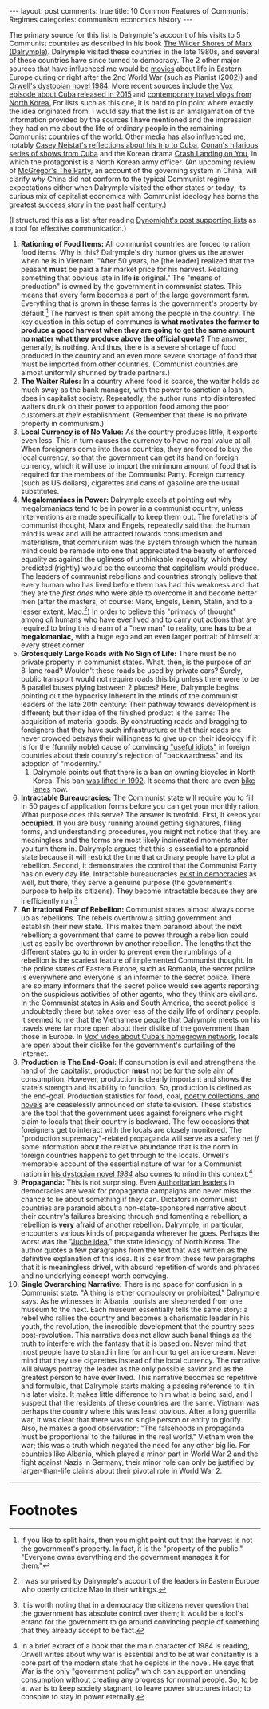 #+OPTIONS: author:nil toc:nil ^:nil

#+begin_export html
---
layout: post
comments: true
title: 10 Common Features of Communist Regimes
categories: communism economics history
---
#+end_export

The primary source for this list is Dalrymple's account of his visits to 5 Communist countries as
described in his book [[https://www.goodreads.com/book/show/18683439-the-wilder-shores-of-marx?from_search=true&from_srp=true&qid=xMyKQN1V4c&rank=1][The Wilder Shores of Marx (Dalrymple)]]. Dalrymple visited these countries in
the late 1980s, and several of these countries have since turned to democracy. The 2 other major
sources that have influenced me would be [[https://youtu.be/BFwGqLa_oAo][movies]] about life in Eastern Europe during or right after
the 2nd World War (such as Pianist (2002)) and [[https://www.goodreads.com/book/show/40961427-1984?from_search=true&from_srp=true&qid=4UzFdW1uGJ&rank=1][Orwell's dystopian novel 1984]]. More recent sources
include [[https://www.youtube.com/watch?v=n-mUZRP-fpo][the Vox episode about Cuba released in 2015]] and [[https://www.youtube.com/watch?v=HbuZlTBpC7I][contemporary travel vlogs from North Korea.]]
For lists such as this one, it is hard to pin point where exactly the idea originated from. I would
say that the list is an amalgamation of the information provided by the sources I have mentioned and
the impression they had on me about the life of ordinary people in the remaining Communist countries
of the world. Other media has also influenced me, notably [[https://youtu.be/-RobJFXP3ZM?list=PLTHOlLMWEwVy52FUngq91krMkQDQBagYw&t=293][Casey Neistat's reflections about his trip
to Cuba]], [[https://www.youtube.com/playlist?list=PLVL8S3lUHf0QDcdBy2Vjx706EemjnE5Yg][Conan's hilarious series of shows from Cuba]] and the Korean drama [[https://www.netflix.com/Title/81159258][Crash Landing on You]], in
which the protagonist is a North Korean army officer. (An upcoming review of [[https://www.goodreads.com/book/show/11835721-the-party][McGregor's The Party]],
an account of the governing system in China, will clarify /why/ China did not conform to the typical
Communist regime expectations either when Dalrymple visited the other states or today; its curious
mix of capitalist economics with Communist ideology has borne the greatest success story in the past
half century.)

(I structured this as a list after reading [[https://dynomight.net/lists/][Dynomight's post supporting lists]] as a tool for effective
communication.)

#+begin_export html
<!--more-->
#+end_export

1. *Rationing of Food Items:* All communist countries are forced to ration food items. Why is this?
   Dalrymple's dry humor gives us the answer when he is in Vietnam. "After 50 years, he [the leader]
   realized that the peasant *must* be paid a fair market price for his harvest. Realizing something
   that obvious late in life *is* original." The "means of production" is owned by the government in
   communist states. This means that every farm becomes a part of the large government
   farm. Everything that is grown in these farms is the government's property by default.[fn:1] The
   harvest is then split among the people in the country. The key question in this setup of communes
   is *what motivates the farmer to produce a good harvest when they are going to get the same
   amount no matter what they produce above the official quota?* The answer, generally, is
   nothing. And thus, there is a severe shortage of food produced in the country and an even more
   severe shortage of food that must be imported from other countries. (Communist countries are
   almost uniformly shunned by trade partners.)
2. *The Waiter Rules:* In a country where food is scarce, the waiter holds as much sway as the bank
   manager, with the power to sanction a loan, does in capitalist society. Repeatedly, the author
   runs into disinterested waiters drunk on their power to apportion food among the poor customers
   at /their/ establishment. (Remember that there is no private property in communism.)
3. *Local Currency is of No Value:* As the country produces little, it exports even less. This in turn
   causes the currency to have no real value at all. When foreigners come into these countries, they
   are forced to buy the local currency, so that the government can get its hand on foreign
   currency, which it will use to import the minimum amount of food that is required for the members
   of the Communist Party. Foreign currency (such as US dollars), cigarettes and cans of gasoline
   are the usual substitutes.
4. *Megalomaniacs in Power:* Dalrymple excels at pointing out why megalomaniacs tend to be in
   power in a communist country, unless interventions are made specifically to keep them out. The
   forefathers of communist thought, Marx and Engels, repeatedly said that the human mind is weak
   and will be attracted towards consumerism and materialism, that communism was the system through
   which the human mind could be remade into one that appreciated the beauty of enforced equality as
   against the ugliness of unthinkable inequality, which they predicted (rightly) would be the
   outcome that capitalism would produce. The leaders of communist rebellions and countries strongly
   believe that every human who has lived before them has had this weakness and that they are the
   /first ones/ who were able to overcome it and become better men (after the masters, of course:
   Marx, Engels, Lenin, Stalin, and to a lesser extent, Mao.[fn:2]) In order to believe this
   "primacy of thought" among /all/ humans who have ever lived and to carry out actions that are
   required to bring this dream of a "new man" to reality, one *has* to be a *megalomaniac,* with a
   huge ego and an even larger portrait of himself at every street corner
5. *Grotesquely Large Roads with No Sign of Life:* There must be no private property in communist
   states. What, then, is the purpose of an 8-lane road? Wouldn't these roads be used by private
   cars? Surely, public transport would not require roads this big unless there were to be 8
   parallel buses plying between 2 places? Here, Dalrymple begins pointing out the hypocrisy
   inherent in the minds of the communist leaders of the late 20th century: Their pathway towards
   development is different; but their idea of the finished product is the same: The acquisition of
   material goods. By constructing roads and bragging to foreigners that they have such
   infrastructure or that their roads are never crowded betrays their willingness to give up on
   their ideology if it is for the (funnily noble) cause of convincing [[https://quoteinvestigator.com/2019/08/22/useful-idiot/]["useful idiots"]] in foreign
   countries about their country's rejection of "backwardness" and its adoption of "modernity."
   1. Dalrymple points out that there is a ban on owning bicycles in North Korea. This ban [[https://en.wikipedia.org/wiki/Cycling_in_North_Korea#cite_note-guardian-3][was
      lifted in 1992]]. It seems that there are even [[https://www.theguardian.com/world/2015/jul/14/north-korea-bike-lane-pyongyang?CMP=share_btn_tw][bike lanes]] now.
6. *Intractable Bureaucracies:* The Communist state will require you to fill in 50 pages of
   application forms before you can get your monthly ration. What purpose does this serve? The
   answer is twofold. First, it keeps you *occupied.* If you are busy running around getting
   signatures, filling forms, and understanding procedures, you might not notice that they are
   meaningless and the forms are most likely incinerated moments after you turn them in. Dalrymple
   argues that this is essential to a paranoid state because it will restrict the time that ordinary
   people have to plot a rebellion. Second, it demonstrates the control that the Communist Party has
   on every day life. Intractable bureaucracies [[http://localhost:4000/2020/01/18/the-trial-review][exist in democracies]] as well, but there, they serve
   a genuine purpose (the government's purpose to help its citizens). They become intractable
   because they are inefficiently run.[fn:3]
7. *An Irrational Fear of Rebellion:* Communist states almost always come up as rebellions. The
   rebels overthrow a sitting government and establish their new state. This makes them paranoid
   about the next rebellion; a government that came to power through a rebellion could just as
   easily be overthrown by another rebellion. The lengths that the different states go to in order
   to prevent even the rumblings of a rebellion is the scariest feature of implemented Communist
   thought. In the police states of Eastern Europe, such as Romania, the secret police is everywhere
   and everyone is an informer to the secret police. There are so many informers that the secret
   police would see agents reporting on the suspicious activities of other agents, who they think
   are civilians. In the Communist states in Asia and South America, the secret police is
   undoubtedly there but takes over less of the daily life of ordinary people. It seemed to me that
   the Vietnamese people that Dalrymple meets on his travels were far more open about their dislike
   of the government than those in Europe. In [[https://www.youtube.com/watch?v=FFPjJM6yYS8][Vox' video about Cuba's homegrown network]], locals are
   open about their dislike for the government's curtailing of the internet.
8. *Production is The End-Goal:* If consumption is evil and strengthens the hand of the capitalist,
   production *must* not be for the sole aim of consumption. However, production is clearly
   important and shows the state's strength and its ability to function. So, production is defined
   as the end-goal. Production statistics for food, coal, [[https://en.wikipedia.org/wiki/North_Korean_literature][poetry collections, and novels]] are
   ceaselessly announced on state television. These statistics are the tool that the government uses
   against foreigners who might claim to locals that their country is backward. The few occasions
   that foreigners get to interact with the locals are closely monitored. The "production
   supremacy"-related propaganda will serve as a safety net /if/ some information about the relative
   abundance that is the norm in foreign countries happens to get through to the locals. Orwell's
   memorable account of the essential nature of war for a Communist nation in [[https://www.goodreads.com/book/show/40961427-1984?from_search=true&from_srp=true&qid=4UzFdW1uGJ&rank=1][his dystopian novel
   /1984/]] also comes to mind in this context.[fn:4]
9. *Propaganda:* This is not surprising. Even [[https://www.youtube.com/watch?v=5YU9djt_CQM][Authoritarian leaders]] in democracies are weak for
   propaganda campaigns and never miss the chance to lie about something if they can. Dictators in
   communist countries are paranoid about a non-state-sponsored narrative about their country's
   failures breaking through and fomenting a rebellion; a rebellion is *very* afraid of another
   rebellion. Dalrymple, in particular, encounters various kinds of propaganda wherever he
   goes. Perhaps the worst was the "[[https://en.wikipedia.org/wiki/Juche][Juche idea]]," the state ideology of North Korea. The author
   quotes a few paragraphs from the text that was written as the definitive explanation of this
   idea. It is clear from these few paragraphs that it is meaningless drivel, with absurd repetition
   of words and phrases and no underlying concept worth conveying.
10. *Single Overarching Narrative:* There is no space for confusion in a Communist state. "A thing
    is either compulsory or prohibited," Dalrymple says. As he witnesses in Albania, tourists are
    shepherded from one museum to the next. Each museum essentially tells the same story: a rebel
    who rallies the country and becomes a charismatic leader in his youth, the revolution, the
    incredible development that the country sees post-revolution. This narrative does not allow such
    banal things as the truth to interfere with the fantasy that it is based on. Never mind that
    most people have to stand in line for an hour to get an ice cream. Never mind that they use
    cigarettes instead of the local currency. The narrative will always portray the leader as the
    only possible savior and as the greatest person to have ever lived. This narrative becomes so
    repetitive and formulaic, that Dalrymple starts making a passing reference to it in his later
    visits. It makes little difference to him what is being said, and I suspect that the residents
    of these countries are the same. Vietnam was perhaps the country where this was least
    obvious. After a long guerrilla war, it was clear that there was no single person or entity to
    glorify. Also, he makes a good observation: "The falsehoods in propaganda must be proportional
    to the failures in the real world." Vietnam won the war; this was a truth which negated the need
    for any other big lie. For countries like Albania, which played a minor part in World War 2 and
    the fight against Nazis in Germany, their minor role can only be justified by larger-than-life
    claims about their pivotal role in World War 2.

-----

* Footnotes

[fn:4] In a brief extract of a book that the main character of 1984 is reading, Orwell writes about
why war is essential and to be at war constantly is a core part of the modern state that he depicts
in the novel. He says that War is the only "government policy" which can support an unending
consumption without creating any progress for normal people. So, to be at war is to keep society
stagnant; to leave power structures intact; to conspire to stay in power eternally.

[fn:3] It is worth noting that in a democracy the citizens never question that the government has
absolute control over them; it would be a fool's errand for the government to go around convincing
people of something that they already accept to be fact.

[fn:2] I was surprised by Dalrymple's account of the leaders in Eastern Europe who openly criticize
Mao in their writings.

[fn:1] If you like to split hairs, then you might point out that the harvest is not the government's
property. In fact, it is the "property of the public." "Everyone owns everything and the government
manages it for them."
